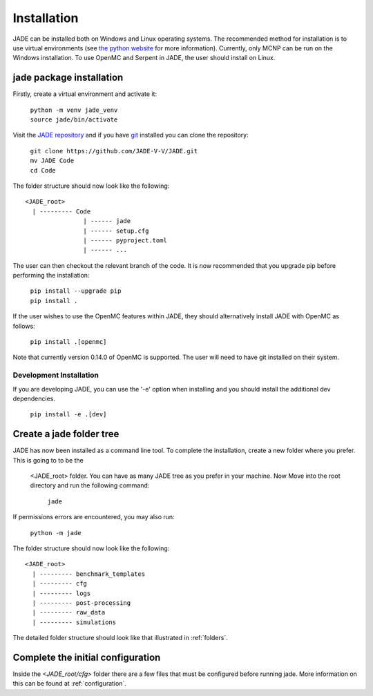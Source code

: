 .. _install:

############
Installation
############

JADE can be installed both on Windows and Linux operating systems. The recommended method
for installation is to use virtual environments (see `the python website <https://docs.python.org/3/library/venv.html>`_ for more information).
Currently, only MCNP can be run on the Windows installation. To use OpenMC
and Serpent in JADE, the user should install on Linux. 

jade package installation
-------------------------

Firstly, create a virtual environment and activate it:

  | ``python -m venv jade_venv``
  | ``source jade/bin/activate``

Visit the `JADE repository <https://github.com/JADE-V-V/jade>`_ and if you have `git <https://git-scm.com/>`_
installed you can clone the repository:

  | ``git clone https://github.com/JADE-V-V/JADE.git``
  | ``mv JADE Code``
  | ``cd Code``

The folder structure should now look like the following:
::
      <JADE_root>
        | --------- Code
                      | ------ jade
                      | ------ setup.cfg
                      | ------ pyproject.toml
                      | ------ ...


The user can then checkout the relevant branch of the code. It is now recommended that you upgrade pip before performing
the installation:

  | ``pip install --upgrade pip``
  | ``pip install .``

If the user wishes to use the OpenMC features within JADE, they should alternatively install JADE with OpenMC as follows:

  | ``pip install .[openmc]``

Note that currently version 0.14.0 of OpenMC is supported. The user will need to have git installed on their system. 

.. _installdevelop:

Development Installation
^^^^^^^^^^^^^^^^^^^^^^^^

If you are developing JADE, you can use the '-e' option when installing and you should install the additional dev dependencies. 

  | ``pip install -e .[dev]``

Create a jade folder tree
-------------------------

JADE has now been installed as a command line tool.
To complete the installation, create a new folder where you prefer. This is going to to be the
 <JADE_root> folder. You can have as many JADE tree as you prefer in your machine.
 Now Move into the root directory and run the following command: 

  | ``jade``

If permissions errors are encountered, you may also run:

  | ``python -m jade``

The folder structure should now look like the following:
::
      <JADE_root>
        | --------- benchmark_templates
        | --------- cfg
        | --------- logs
        | --------- post-processing
        | --------- raw_data
        | --------- simulations

The detailed folder structure should look like that illustrated in :ref:`folders`.

Complete the initial configuration
----------------------------------

Inside the `<JADE_root/cfg>` folder there are a few files that must be configured before
running jade. More information on this can be found at :ref:`configuration`.

